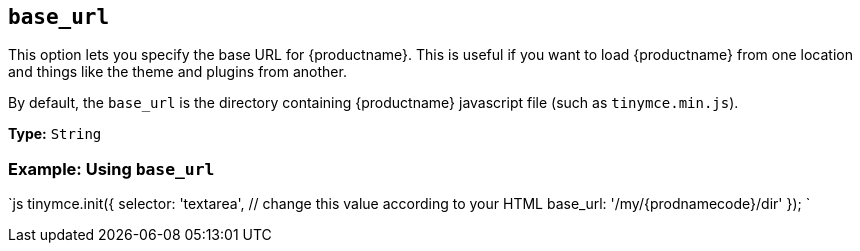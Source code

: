 == `base_url`

This option lets you specify the base URL for {productname}. This is useful if you want to load {productname} from one location and things like the theme and plugins from another.

By default, the `base_url` is the directory containing {productname} javascript file (such as `tinymce.min.js`).

*Type:* `String`

=== Example: Using `base_url`

`js
tinymce.init({
  selector: 'textarea',  // change this value according to your HTML
  base_url: '/my/{prodnamecode}/dir'
});
`
